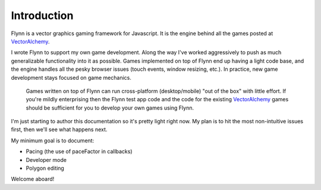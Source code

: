 Introduction
############

Flynn is a vector graphics gaming framework for Javascript. It is the engine behind all the games posted at VectorAlchemy_.

I wrote Flynn to support my own game development. Along the way I've worked aggressively to push as much generalizable functionality into it as possible. Games implemented on top of Flynn end up having a light code base, and the engine handles all the pesky browser issues (touch events, window resizing, etc.). In practice, new game development stays focused on game mechanics.

 Games written on top of Flynn can run cross-platform (desktop/mobile) "out of the box" with little effort. If you're mildly enterprising then the Flynn test app code and the code for the existing VectorAlchemy_ games should be sufficient for you to develop your own games using Flynn.

I'm just starting to author this documentation so it's pretty light right now.  My plan is to hit the most non-intuitive issues first, then we'll see what happens next.

My minimum goal is to document:

- Pacing (the use of paceFactor in callbacks)
- Developer mode
- Polygon editing

Welcome aboard!

.. _VectorAlchemy: http://www.vectoralchemy.com